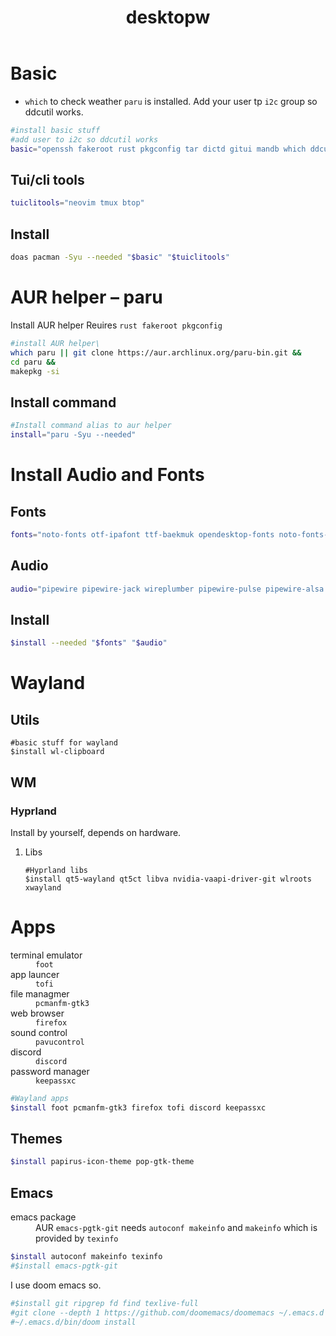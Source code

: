 #+title: desktopw
#+PROPERTY: header-args :tangle desktopw.sh
* Basic
- =which= to check weather =paru= is installed.
  Add your user tp =i2c= group so ddcutil works.
#+begin_src sh
#install basic stuff
#add user to i2c so ddcutil works
basic="openssh fakeroot rust pkgconfig tar dictd gitui mandb which ddcutil ripgrep fd find"
#+end_src
** Tui/cli tools
#+begin_src sh
tuiclitools="neovim tmux btop"
#+end_src
** Install
#+begin_src sh
doas pacman -Syu --needed "$basic" "$tuiclitools"
#+end_src

* AUR helper -- paru
Install AUR helper
Reuires =rust fakeroot pkgconfig=
#+begin_src sh
#install AUR helper\
which paru || git clone https://aur.archlinux.org/paru-bin.git &&
cd paru &&
makepkg -si
#+end_src
** Install command
#+begin_src sh
#Install command alias to aur helper
install="paru -Syu --needed"
#+end_src

* Install Audio and Fonts
** Fonts
#+begin_src sh
fonts="noto-fonts otf-ipafont ttf-baekmuk opendesktop-fonts noto-fonts-emoji ttf-iosevka-nerd"
#+end_src
** Audio
#+begin_src sh
audio="pipewire pipewire-jack wireplumber pipewire-pulse pipewire-alsa alsa-utils"
#+end_src
** Install
#+begin_src sh
$install --needed "$fonts" "$audio"
#+end_src
* Wayland
** Utils
#+begin_src
#basic stuff for wayland
$install wl-clipboard
#+end_src
** WM
*** Hyprland
Install by yourself, depends on hardware.
**** Libs
#+begin_src
#Hyprland libs
$install qt5-wayland qt5ct libva nvidia-vaapi-driver-git wlroots xwayland
#+end_src
* Apps
- terminal emulator :: =foot=
- app launcer :: =tofi=
- file managmer :: =pcmanfm-gtk3=
- web browser :: =firefox=
- sound control :: =pavucontrol=
- discord :: =discord=
- password manager :: =keepassxc=
#+begin_src sh
#Wayland apps
$install foot pcmanfm-gtk3 firefox tofi discord keepassxc
#+end_src
** Themes
#+begin_src sh
$install papirus-icon-theme pop-gtk-theme
#+end_src
** Emacs
- emacs package :: AUR =emacs-pgtk-git= needs =autoconf makeinfo= and =makeinfo= which is provided by =texinfo=
#+begin_src sh
$install autoconf makeinfo texinfo
#$install emacs-pgtk-git
#+end_src
I use doom emacs so.
#+begin_src sh
#$install git ripgrep fd find texlive-full
#git clone --depth 1 https://github.com/doomemacs/doomemacs ~/.emacs.d
#~/.emacs.d/bin/doom install
#+end_src
